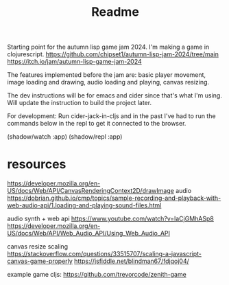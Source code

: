 #+title: Readme

Starting point for the autumn lisp game jam 2024. I'm making a game in
clojurescript.
https://github.com/chipset1/autumn-lisp-jam-2024/tree/main
https://itch.io/jam/autumn-lisp-game-jam-2024

[[./screenshots/pre_jam_start.png]]

The features implemented before the jam are: basic player movement, image
loading and drawing, audio loading and playing, canvas resizing.

The dev instructions will be for emacs and cider since that's what I'm using. 
Will update the instruction to build the project later.

For development:
Run cider-jack-in-cljs and in the past I've had to run the commands below in the
repl to get it connected to the browser.

(shadow/watch :app)
(shadow/repl :app)


* resources

https://developer.mozilla.org/en-US/docs/Web/API/CanvasRenderingContext2D/drawImage
audio
https://dobrian.github.io/cmp/topics/sample-recording-and-playback-with-web-audio-api/1.loading-and-playing-sound-files.html

audio synth + web api
https://www.youtube.com/watch?v=laCjGMhASp8
https://developer.mozilla.org/en-US/docs/Web/API/Web_Audio_API/Using_Web_Audio_API


canvas resize scaling 
https://stackoverflow.com/questions/33515707/scaling-a-javascript-canvas-game-properly
https://jsfiddle.net/blindman67/fdjqoj04/

example game cljs:
https://github.com/trevorcode/zenith-game
